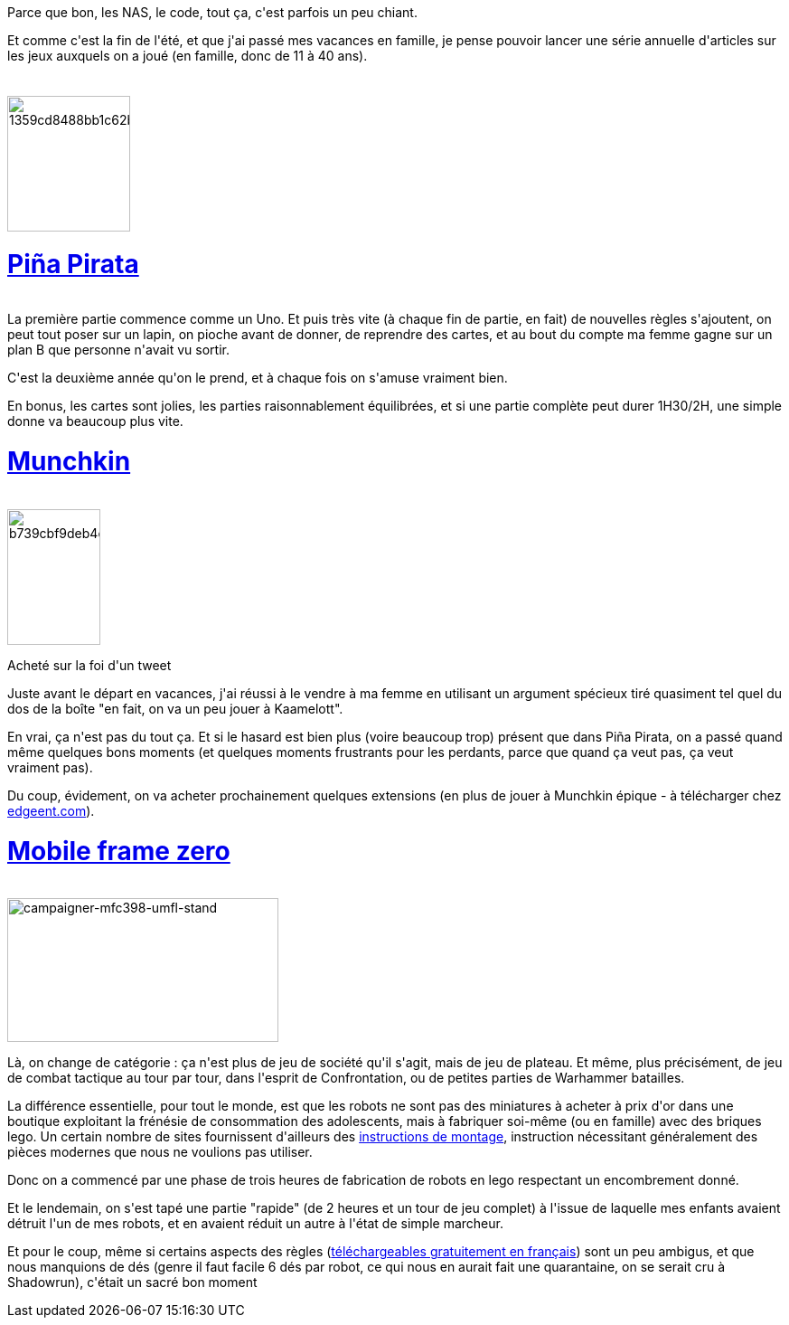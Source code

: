 :jbake-type: post
:jbake-status: published
:jbake-title: Les jeux de l'été
:jbake-tags: jeu,lego,_mois_août,_année_2016
:jbake-date: 2016-08-18
:jbake-depth: ../../../../
:jbake-uri: wordpress/2016/08/18/les-jeux-de-lete.adoc
:jbake-excerpt: 
:jbake-source: https://riduidel.wordpress.com/2016/08/18/les-jeux-de-lete/
:jbake-style: wordpress

++++
<p>
Parce que bon, les NAS, le code, tout ça, c'est parfois un peu chiant.
</p>
<p>
Et comme c'est la fin de l'été, et que j'ai passé mes vacances en famille, je pense pouvoir lancer une série annuelle d'articles sur les jeux auxquels on a joué (en famille, donc de 11 à 40 ans).
<br/>
<h1></h1>
<br/>
<img class="alignleft size-thumbnail wp-image-3720" src="https://riduidel.files.wordpress.com/2016/08/1359cd8488bb1c62b4974191f3ccd2ff161e.jpeg?w=136" alt="1359cd8488bb1c62b4974191f3ccd2ff161e" width="136" height="150" />
<br/>
<h1><a href="https://www.trictrac.net/jeu-de-societe/pina-pirata">Piña Pirata</a></h1>
<br/>
La première partie commence comme un Uno. Et puis très vite (à chaque fin de partie, en fait) de nouvelles règles s'ajoutent, on peut tout poser sur un lapin, on pioche avant de donner, de reprendre des cartes, et au bout du compte ma femme gagne sur un plan B que personne n'avait vu sortir.
</p>
<p>
C'est la deuxième année qu'on le prend, et à chaque fois on s'amuse vraiment bien.
</p>
<p>
En bonus, les cartes sont jolies, les parties raisonnablement équilibrées, et si une partie complète peut durer 1H30/2H, une simple donne va beaucoup plus vite.
<br/>
<h1><a href="https://www.trictrac.net/jeu-de-societe/munchkin-1">Munchkin</a></h1>
<br/>
<img class="alignleft size-thumbnail wp-image-3727" src="https://riduidel.files.wordpress.com/2016/08/b739cbf9deb4df5bdf24aceb6990a99a1cec.jpeg?w=103" alt="b739cbf9deb4df5bdf24aceb6990a99a1cec" width="103" height="150" />
</p>
<p>
Acheté sur la foi d'un tweet
</p>
<p>
Juste avant le départ en vacances, j'ai réussi à le vendre à ma femme en utilisant un argument spécieux tiré quasiment tel quel du dos de la boîte "en fait, on va un peu jouer à Kaamelott".
</p>
<p>
En vrai, ça n'est pas du tout ça. Et si le hasard est bien plus (voire beaucoup trop) présent que dans Piña Pirata, on a passé quand même quelques bons moments (et quelques moments frustrants pour les perdants, parce que quand ça veut pas, ça veut vraiment pas).
</p>
<p>
Du coup, évidement, on va acheter prochainement quelques extensions (en plus de jouer à Munchkin épique - à télécharger chez <a href="http://www.edgeent.com/jeux/collection/munchkin">edgeent.com</a>).
<br/>
<h1><a href="http://mobileframezero.com/mfz/">Mobile frame zero</a></h1>
<br/>
<img class=" size-medium wp-image-3741 alignleft" src="https://riduidel.files.wordpress.com/2016/08/campaigner-mfc398-umfl-stand.jpg?w=300" alt="campaigner-mfc398-umfl-stand" width="300" height="159" />
</p>
<p>
Là, on change de catégorie : ça n'est plus de jeu de société qu'il s'agit, mais de jeu de plateau. Et même, plus précisément, de jeu de combat tactique au tour par tour, dans l'esprit de Confrontation, ou de petites parties de Warhammer batailles.
</p>
<p>
La différence essentielle, pour tout le monde, est que les robots ne sont pas des miniatures à acheter à prix d'or dans une boutique exploitant la frénésie de consommation des adolescents, mais à fabriquer soi-même (ou en famille) avec des briques lego. Un certain nombre de sites fournissent d'ailleurs des <a href="http://mobileframezero.eu/databaseframes/">instructions de montage</a>, instruction nécessitant généralement des pièces modernes que nous ne voulions pas utiliser.
</p>
<p>
Donc on a commencé par une phase de trois heures de fabrication de robots en lego respectant un encombrement donné.
</p>
<p>
Et le lendemain, on s'est tapé une partie "rapide" (de 2 heures et un tour de jeu complet) à l'issue de laquelle mes enfants avaient détruit l'un de mes robots, et en avaient réduit un autre à l'état de simple marcheur.
</p>
<p>
Et pour le coup, même si certains aspects des règles (<a href="http://www.500nuancesdegeek.fr/mfz-le-pdf/">téléchargeables gratuitement en français</a>) sont un peu ambigus, et que nous manquions de dés (genre il faut facile 6 dés par robot, ce qui nous en aurait fait une quarantaine, on se serait cru à Shadowrun), c'était un sacré bon moment
</p>
++++